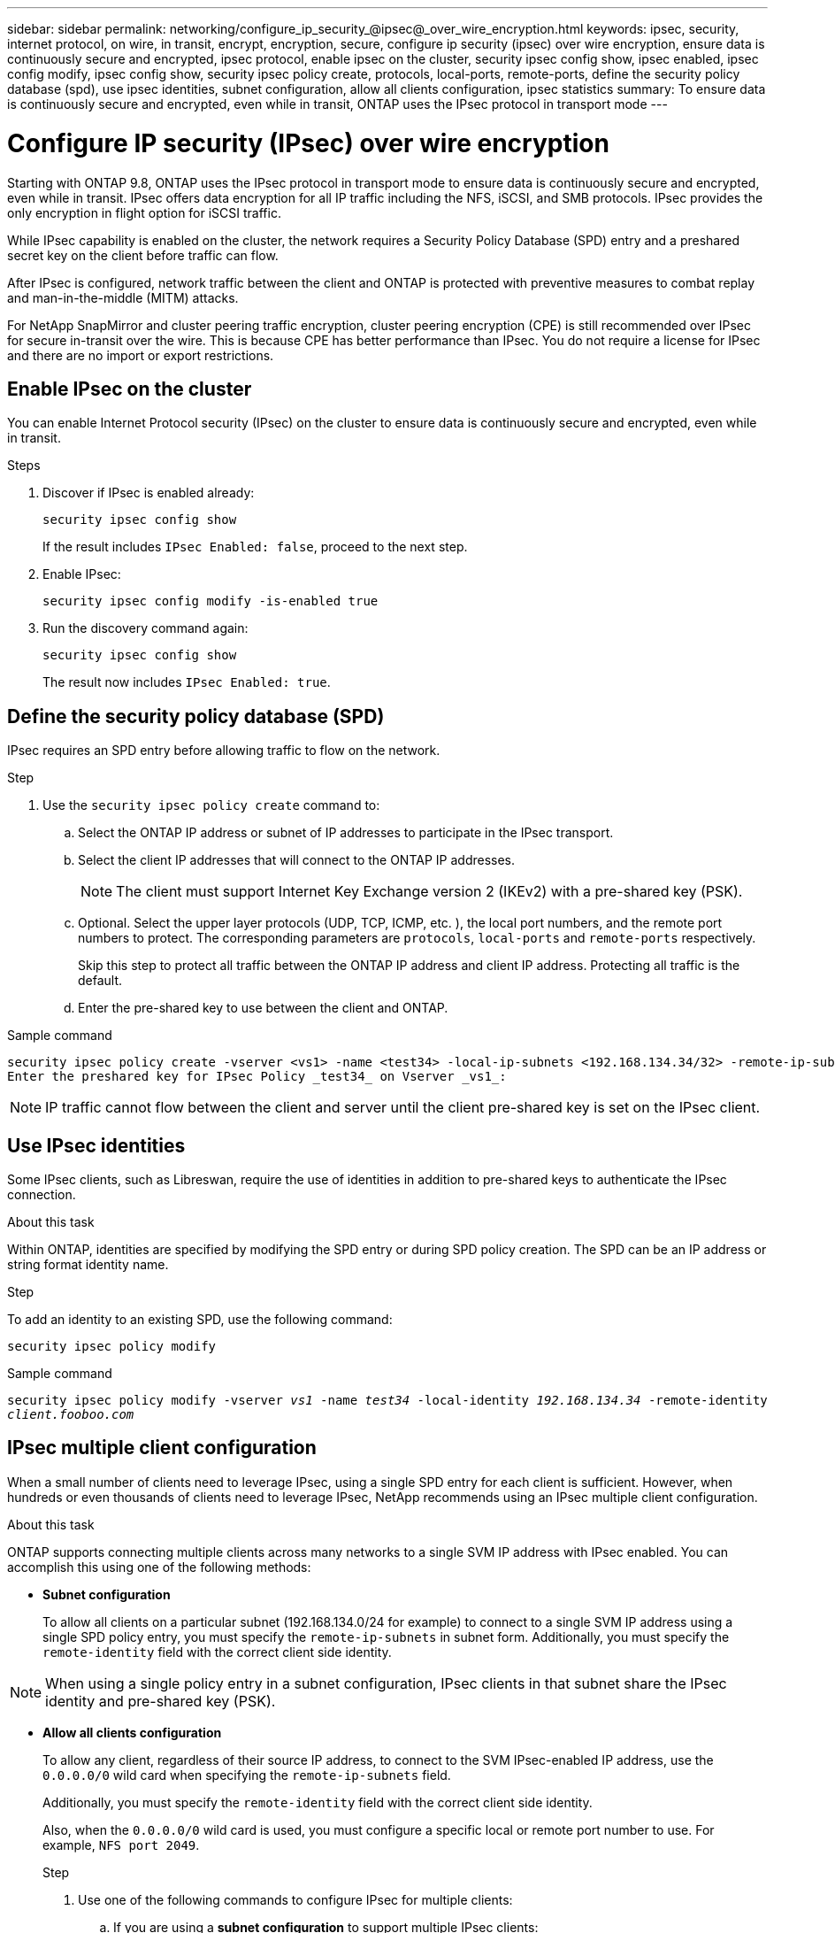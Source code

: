 ---
sidebar: sidebar
permalink: networking/configure_ip_security_@ipsec@_over_wire_encryption.html
keywords: ipsec, security, internet protocol, on wire, in transit, encrypt, encryption, secure, configure ip security (ipsec) over wire encryption, ensure data is continuously secure and encrypted, ipsec protocol, enable ipsec on the cluster, security ipsec config show, ipsec enabled, ipsec config modify, ipsec config show, security ipsec policy create, protocols, local-ports, remote-ports, define the security policy database (spd), use ipsec identities, subnet configuration, allow all clients configuration, ipsec statistics
summary: To ensure data is continuously secure and encrypted, even while in transit, ONTAP uses the IPsec protocol in transport mode
---

= Configure IP security (IPsec) over wire encryption
:hardbreaks:
:nofooter:
:icons: font
:linkattrs:
:imagesdir: ./media/

//
// Created with NDAC Version 2.0 (August 17, 2020)
// restructured: March 2021
// enhanced keywords May 2021
//

[.lead]
Starting with ONTAP 9.8, ONTAP uses the IPsec protocol in transport mode to ensure data is continuously secure and encrypted, even while in transit. IPsec offers data encryption for all IP traffic including the NFS, iSCSI, and SMB protocols. IPsec provides the only encryption in flight option for iSCSI traffic.

While IPsec capability is enabled on the cluster, the network requires a Security Policy Database (SPD) entry and a preshared secret key on the client before traffic can flow.

After IPsec is configured, network traffic between the client and ONTAP is protected with preventive measures to combat replay and man-in-the-middle (MITM) attacks.

For NetApp SnapMirror and cluster peering traffic encryption, cluster peering encryption (CPE) is still recommended over IPsec for secure in-transit over the wire. This is because CPE has better performance than IPsec. You do not require a license for IPsec and there are no import or export restrictions.

== Enable IPsec on the cluster

You can enable Internet Protocol security (IPsec) on the cluster to ensure data is continuously secure and encrypted, even while in transit.

.Steps

. Discover if IPsec is enabled already:
+
`security ipsec config show`
+
If the result includes `IPsec Enabled: false`, proceed to the next step.

. Enable IPsec:
+
`security ipsec config modify -is-enabled true`

. Run the discovery command again:
+
`security ipsec config show`
+
The result now includes `IPsec Enabled: true`.

== Define the security policy database (SPD)

IPsec requires an SPD entry before allowing traffic to flow on the network.

.Step

. Use the `security ipsec policy create` command to:

.. Select the ONTAP IP address or subnet of IP addresses to participate in the IPsec transport.
.. Select the client IP addresses that will connect to the ONTAP IP addresses.
+
[NOTE]
The client must support Internet Key Exchange version 2 (IKEv2) with a pre-shared key (PSK).
+
.. Optional. Select the upper layer protocols (UDP,  TCP,  ICMP,  etc. ), the local port numbers,  and the remote port numbers to protect. The corresponding parameters are `protocols`, `local-ports` and `remote-ports` respectively.
+
Skip this step to protect all traffic between the ONTAP IP address and client IP address. Protecting all traffic is the default.

.. Enter the pre-shared key to use between the client and ONTAP.

.Sample command

....
security ipsec policy create -vserver <vs1> -name <test34> -local-ip-subnets <192.168.134.34/32> -remote-ip-subnets <192.168.134.44/32>
Enter the preshared key for IPsec Policy _test34_ on Vserver _vs1_:
....

[NOTE]
IP traffic cannot flow between the client and server until the client pre-shared key is set on the IPsec client.

== Use IPsec identities

Some IPsec clients, such as Libreswan, require the use of identities in addition to pre-shared keys to authenticate the IPsec connection.

.About this task

Within ONTAP, identities are specified by modifying the SPD entry or during SPD policy creation. The SPD can be an IP address or string format identity name.

.Step

To add an identity to an existing SPD, use the following command:

`security ipsec policy modify`

.Sample command

`security ipsec policy modify -vserver _vs1_ -name _test34_ -local-identity _192.168.134.34_ -remote-identity _client.fooboo.com_`

== IPsec multiple client configuration

When a small number of clients need to leverage IPsec, using a single SPD entry for each client is sufficient. However, when hundreds or even thousands of clients need to leverage IPsec, NetApp recommends using an IPsec multiple client configuration.

.About this task

ONTAP supports connecting multiple clients across many networks to a single SVM IP address with IPsec enabled. You can accomplish this using one of the following methods:

* *Subnet configuration*
+
To allow all clients on a particular subnet (192.168.134.0/24 for example) to connect to a single SVM IP address using a single SPD policy entry, you must specify the `remote-ip-subnets` in subnet form. Additionally, you must specify the `remote-identity` field with the correct client side identity.

[NOTE]
When using a single policy entry in a subnet configuration, IPsec clients in that subnet share the IPsec identity and pre-shared key (PSK).

* *Allow all clients configuration*
+
To allow any client, regardless of their source IP address, to connect to the SVM IPsec-enabled IP address, use the `0.0.0.0/0` wild card when specifying the `remote-ip-subnets` field.
+
Additionally, you must specify the `remote-identity` field with the correct client side identity.
+
Also, when the `0.0.0.0/0` wild card is used, you must configure a specific local or remote port number to use. For example, `NFS port 2049`.
+
.Step
+
. Use one of the following commands to configure IPsec for multiple clients:

.. If you are using a *subnet configuration* to support multiple IPsec clients:
+
`security ipsec policy create -vserver _vserver_name_ -name _policy_name_ -local-ip-subnets _IPsec_IP_address/32_ -remote-ip-subnets _IP_address/subnet_ -local-identity _local_id_ -remote-identity _remote_id_`
+
.Sample command
+
`security ipsec policy create -vserver _vs1_ -name _subnet134_ -local-ip-subnets _192.168.134.34/32_ -remote-ip-subnets _192.168.134.0/24_ -local-identity _ontap_side_identity_ -remote-identity _client_side_identity_`
+
.. If you are using an *allow all clients configuration* to support multiple IPsec clients:
+
`security ipsec policy create -vserver _vserver_name_ -name _policy_name_ -local-ip-subnets _IPsec_IP_address/32_ -remote-ip-subnets _0.0.0.0/0_ -local-ports _port_number_ -local-identity _local_id_ -remote-identity _remote_id_`
+
.Sample command
+
`security ipsec policy create -vserver _vs1_ -name _test35_ -local-ip-subnets _IPsec_IP_address/32_ -remote-ip-subnets _0.0.0.0/0_ -local-ports _2049_ -local-identity _ontap_side_identity_ -remote-identity _client_side_identity_`

== IPsec statistics

Through negotiation, a security channel called an IKE Security Association (SA) can be established between the ONTAP SVM IP address and the client IP address. IPsec SAs are installed on both endpoints to do the actual data encryption and decryption work.

You can use statistics commands to check the status of both IPsec SAs and IKE SAs.

.Sample commands

IKE SA sample command:

`security ipsec show-ikesasa -node _hosting_node_name_for_svm_ip_`

IPsec SA sample command:

`security ipsec show-ipsecsa -node _hosting_node_name_for_svm_ip_`
